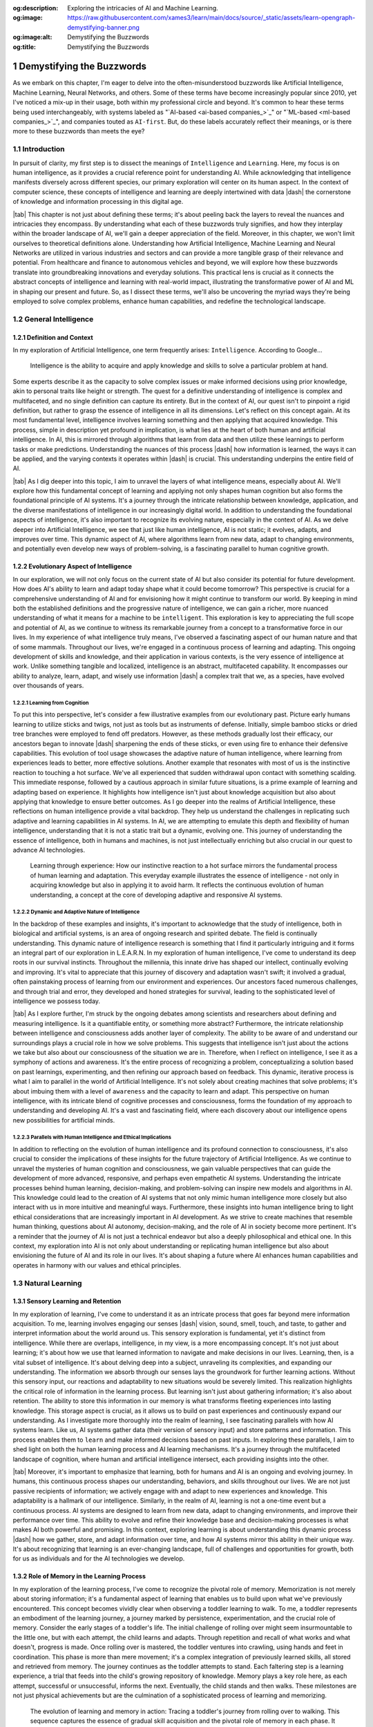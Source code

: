 .. Author: Akshay Mestry <xa@mes3.dev>
.. Created on: Friday, August 11 2023
.. Last updated on: Friday, February 16 2024

.. _demystifying-buzzwords:

:og:description: Exploring the intricacies of AI and Machine Learning.
:og:image: https://raw.githubusercontent.com/xames3/learn/main/docs/source/_static/assets/learn-opengraph-demystifying-banner.png
:og:image:alt: Demystifying the Buzzwords
:og:title: Demystifying the Buzzwords

##########################
Demystifying the Buzzwords
##########################
.. sectnum:: 
.. authors::
    :affiliations: DePaul University\nChicago, IL
    :emails: xa@mes3.dev
    :names: Akshay Mestry
    :links: https://linkedin.com/in/xames3
.. reading::

.. abstract::

    In this chapter, we explore the intricate layers of Artificial
    Intelligence, Machine Learning, and Deep Learning unveil their distinct
    roles and interconnectedness in shaping the future of technology. By
    meticulously examining the evolution of AI from its conceptual origins to
    its current applications, we describe ML's pivotal role in enabling
    machines to glean knowledge from data, thereby fostering a new era of
    innovation. Deep Learning, as a subset of ML, is highlighted for its
    profound ability to emulate the neural networks of the human brain,
    offering unparalleled insights and complexities in data analysis. This
    narrative not only elucidates the technical underpinnings and advancements
    but also ventures into the ethical considerations and societal impacts,
    advocating for a judicious balance between technological growth and moral
    responsibility. It encourages the academic and professional communities to
    ponder the profound implications of these technologies, urging a
    collaborative approach towards navigating their future trajectory for the
    betterment of society.

.. keywords:: Deep Learning, Intelligence, Learning, Machine Learning

As we embark on this chapter, I'm eager to delve into the often-misunderstood
buzzwords like Artificial Intelligence, Machine Learning, Neural Networks, and
others. Some of these terms have become increasingly popular since 2010, yet
I've noticed a mix-up in their usage, both within my professional circle and
beyond. It's common to hear these terms being used interchangeably, with
systems labeled as "`AI-based <ai-based companies_>`_" or
"`ML-based <ml-based companies_>`_", and companies touted as ``AI-first``. But,
do these labels accurately reflect their meanings, or is there more to these
buzzwords than meets the eye?

.. tweet:: https://twitter.com/salesforce/status/1677037362986078212

************
Introduction
************

In pursuit of clarity, my first step is to dissect the meanings of
``Intelligence`` and ``Learning``. Here, my focus is on human intelligence, as
it provides a crucial reference point for understanding AI. While
acknowledging that intelligence manifests diversely across different species,
our primary exploration will center on its human aspect. In the context of
computer science, these concepts of intelligence and learning are deeply
intertwined with data |dash| the cornerstone of knowledge and information
processing in this digital age.

|tab| This chapter is not just about defining these terms; it's about peeling
back the layers to reveal the nuances and intricacies they encompass. By
understanding what each of these buzzwords truly signifies, and how they
interplay within the broader landscape of AI, we'll gain a deeper appreciation
of the field. Moreover, in this chapter, we won't limit ourselves to
theoretical definitions alone. Understanding how Artificial Intelligence,
Machine Learning and Neural Networks are utilized in various industries and
sectors and can provide a more tangible grasp of their relevance and potential.
From healthcare and finance to autonomous vehicles and beyond, we will explore
how these buzzwords translate into groundbreaking innovations and everyday
solutions. This practical lens is crucial as it connects the abstract concepts
of intelligence and learning with real-world impact, illustrating the
transformative power of AI and ML in shaping our present and future. So, as I
dissect these terms, we'll also be uncovering the myriad ways they're being
employed to solve complex problems, enhance human capabilities, and redefine
the technological landscape.

********************
General Intelligence
********************

Definition and Context
######################

In my exploration of Artificial Intelligence, one term frequently arises: ``Intelligence``. According to Google...

.. epigraph:: Intelligence is the ability to acquire and apply knowledge and
    skills to solve a particular problem at hand.
    
Some experts describe it as the capacity to solve complex issues or make
informed decisions using prior knowledge, akin to personal traits like height
or strength. The quest for a definitive understanding of intelligence is
complex and multifaceted, and no single definition can capture its entirety.
But in the context of AI, our quest isn't to pinpoint a rigid definition, but
rather to grasp the essence of intelligence in all its dimensions. Let's
reflect on this concept again. At its most fundamental level, intelligence
involves learning something and then applying that acquired knowledge. This
process, simple in description yet profound in implication, is what lies at
the heart of both human and artificial intelligence. In AI, this is mirrored
through algorithms that learn from data and then utilize these learnings to
perform tasks or make predictions. Understanding the nuances of this process
|dash| how information is learned, the ways it can be applied, and the varying
contexts it operates within |dash| is crucial. This understanding underpins
the entire field of AI.

|tab| As I dig deeper into this topic, I aim to unravel the layers of what
intelligence means, especially about AI. We'll explore how this fundamental
concept of learning and applying not only shapes human cognition but also
forms the foundational principle of AI systems. It's a journey through the
intricate relationship between knowledge, application, and the diverse
manifestations of intelligence in our increasingly digital world. In addition
to understanding the foundational aspects of intelligence, it's also important
to recognize its evolving nature, especially in the context of AI. As we delve
deeper into Artificial Intelligence, we see that just like human intelligence,
AI is not static; it evolves, adapts, and improves over time. This dynamic
aspect of AI, where algorithms learn from new data, adapt to changing
environments, and potentially even develop new ways of problem-solving, is a
fascinating parallel to human cognitive growth.

Evolutionary Aspect of Intelligence
###################################

In our exploration, we will not only focus on the current state of AI but also
consider its potential for future development. How does AI's ability to learn
and adapt today shape what it could become tomorrow? This perspective is
crucial for a comprehensive understanding of AI and for envisioning how it
might continue to transform our world. By keeping in mind both the established
definitions and the progressive nature of intelligence, we can gain a richer,
more nuanced understanding of what it means for a machine to be
``intelligent``. This exploration is key to appreciating the full scope and
potential of AI, as we continue to witness its remarkable journey from a
concept to a transformative force in our lives. In my experience of what
intelligence truly means, I've observed a fascinating aspect of our human
nature and that of some mammals. Throughout our lives, we're engaged in a
continuous process of learning and adapting. This ongoing development of
skills and knowledge, and their application in various contexts, is the very
essence of intelligence at work. Unlike something tangible and localized,
intelligence is an abstract, multifaceted capability. It encompasses our
ability to analyze, learn, adapt, and wisely use information |dash| a complex
trait that we, as a species, have evolved over thousands of years.

Learning from Cognition
***********************

To put this into perspective, let's consider a few illustrative examples from
our evolutionary past. Picture early humans learning to utilize sticks and
twigs, not just as tools but as instruments of defense. Initially, simple
bamboo sticks or dried tree branches were employed to fend off predators.
However, as these methods gradually lost their efficacy, our ancestors began
to innovate |dash| sharpening the ends of these sticks, or even using fire to
enhance their defensive capabilities. This evolution of tool usage showcases
the adaptive nature of human intelligence, where learning from experiences
leads to better, more effective solutions. Another example that resonates with
most of us is the instinctive reaction to touching a hot surface. We've all
experienced that sudden withdrawal upon contact with something scalding. This
immediate response, followed by a cautious approach in similar future
situations, is a prime example of learning and adapting based on experience.
It highlights how intelligence isn't just about knowledge acquisition but also
about applying that knowledge to ensure better outcomes. As I go deeper
into the realms of Artificial Intelligence, these reflections on human
intelligence provide a vital backdrop. They help us understand the challenges
in replicating such adaptive and learning capabilities in AI systems. In AI,
we are attempting to emulate this depth and flexibility of human intelligence,
understanding that it is not a static trait but a dynamic, evolving one. This
journey of understanding the essence of intelligence, both in humans and 
machines, is not just intellectually enriching but also crucial in our quest
to advance AI technologies.

.. figure:: ../img/touch-to-burn.gif
    :alt:  Learning through experience

    Learning through experience: How our instinctive reaction to a hot surface
    mirrors the fundamental process of human learning and adaptation. This
    everyday example illustrates the essence of intelligence - not only in
    acquiring knowledge but also in applying it to avoid harm. It reflects the
    continuous evolution of human understanding, a concept at the core of
    developing adaptive and responsive AI systems.

Dynamic and Adaptive Nature of Intelligence
*******************************************

In the backdrop of these examples and insights, it's important to acknowledge
that the study of intelligence, both in biological and artificial systems, is
an area of ongoing research and spirited debate. The field is continually
understanding. This dynamic nature of intelligence research is something that
I find it particularly intriguing and it forms an integral part of our
exploration in L.E.A.R.N. In my exploration of human intelligence, I've come
to understand its deep roots in our survival instincts. Throughout the
millennia, this innate drive has shaped our intellect, continually evolving
and improving. It's vital to appreciate that this journey of discovery and
adaptation wasn't swift; it involved a gradual, often painstaking process of
learning from our environment and experiences. Our ancestors faced numerous
challenges, and through trial and error, they developed and honed strategies
for survival, leading to the sophisticated level of intelligence we possess
today.

|tab| As I explore further, I'm struck by the ongoing debates among scientists
and researchers about defining and measuring intelligence. Is it a
quantifiable entity, or something more abstract? Furthermore, the intricate
relationship between intelligence and consciousness adds another layer of
complexity. The ability to be aware of and understand our surroundings plays a
crucial role in how we solve problems. This suggests that intelligence isn't
just about the actions we take but also about our consciousness of the
situation we are in. Therefore, when I reflect on intelligence, I see it as a
symphony of actions and awareness. It's the entire process of recognizing a
problem, conceptualizing a solution based on past learnings, experimenting,
and then refining our approach based on feedback. This dynamic, iterative
process is what I aim to parallel in the world of Artificial Intelligence.
It's not solely about creating machines that solve problems; it's about
imbuing them with a level of ``awareness`` and the capacity to learn and
adapt. This perspective on human intelligence, with its intricate blend of
cognitive processes and consciousness, forms the foundation of my approach to
understanding and developing AI. It's a vast and fascinating field, where each
discovery about our intelligence opens new possibilities for artificial minds.

.. tweet:: https://twitter.com/ilyasut/status/1710462485411561808

Parallels with Human Intelligence and Ethical Implications
**********************************************************

In addition to reflecting on the evolution of human intelligence and its
profound connection to consciousness, it's also crucial to consider the
implications of these insights for the future trajectory of Artificial
Intelligence. As we continue to unravel the mysteries of human cognition and
consciousness, we gain valuable perspectives that can guide the development of
more advanced, responsive, and perhaps even empathetic AI systems.
Understanding the intricate processes behind human learning, decision-making,
and problem-solving can inspire new models and algorithms in AI. This
knowledge could lead to the creation of AI systems that not only mimic human
intelligence more closely but also interact with us in more intuitive and
meaningful ways. Furthermore, these insights into human intelligence bring to
light ethical considerations that are increasingly important in AI
development. As we strive to create machines that resemble human thinking,
questions about AI autonomy, decision-making, and the role of AI in society
become more pertinent. It's a reminder that the journey of AI is not just a
technical endeavor but also a deeply philosophical and ethical one. In this
context, my exploration into AI is not only about understanding or replicating
human intelligence but also about envisioning the future of AI and its role in
our lives. It's about shaping a future where AI enhances human capabilities
and operates in harmony with our values and ethical principles.

****************
Natural Learning
****************

Sensory Learning and Retention
##############################

In my exploration of learning, I've come to understand it as an intricate
process that goes far beyond mere information acquisition. To me, learning
involves engaging our senses |dash| vision, sound, smell, touch, and taste, to
gather and interpret information about the world around us. This sensory
exploration is fundamental, yet it's distinct from intelligence. While there
are overlaps, intelligence, in my view, is a more encompassing concept. It's
not just about learning; it's about how we use that learned information to
navigate and make decisions in our lives. Learning, then, is a vital subset of
intelligence. It's about delving deep into a subject, unraveling its
complexities, and expanding our understanding. The information we absorb
through our senses lays the groundwork for further learning actions. Without
this sensory input, our reactions and adaptability to new situations would be
severely limited. This realization highlights the critical role of information
in the learning process. But learning isn't just about gathering information;
it's also about retention. The ability to store this information in our memory
is what transforms fleeting experiences into lasting knowledge. This storage
aspect is crucial, as it allows us to build on past experiences and
continuously expand our understanding. As I investigate more thoroughly into
the realm of learning, I see fascinating parallels with how AI systems learn.
Like us, AI systems gather data (their version of sensory input) and store
patterns and information. This process enables them to ``learn`` and make
informed decisions based on past inputs. In exploring these parallels, I aim
to shed light on both the human learning process and AI learning mechanisms.
It's a journey through the multifaceted landscape of cognition, where human and
artificial intelligence intersect, each providing insights into the other.

|tab| Moreover, it's important to emphasize that learning, both for humans and
AI is an ongoing and evolving journey. In humans, this continuous process
shapes our understanding, behaviors, and skills throughout our lives. We are
not just passive recipients of information; we actively engage with and adapt
to new experiences and knowledge. This adaptability is a hallmark of our
intelligence. Similarly, in the realm of AI, learning is not a one-time event
but a continuous process. AI systems are designed to learn from new data,
adapt to changing environments, and improve their performance over time. This
ability to evolve and refine their knowledge base and decision-making
processes is what makes AI both powerful and promising. In this context,
exploring learning is about understanding this dynamic process |dash| how we
gather, store, and adapt information over time, and how AI systems mirror this
ability in their unique way. It's about recognizing that learning is an
ever-changing landscape, full of challenges and opportunities for growth, both
for us as individuals and for the AI technologies we develop.

Role of Memory in the Learning Process
######################################

In my exploration of the learning process, I've come to recognize the pivotal
role of memory. Memorization is not merely about storing information; it's a
fundamental aspect of learning that enables us to build upon what we've
previously encountered. This concept becomes vividly clear when observing a
toddler learning to walk. To me, a toddler represents an embodiment of the
learning journey, a journey marked by persistence, experimentation, and the
crucial role of memory. Consider the early stages of a toddler's life. The
initial challenge of rolling over might seem insurmountable to the little one,
but with each attempt, the child learns and adapts. Through repetition and
recall of what works and what doesn't, progress is made. Once rolling over is
mastered, the toddler ventures into crawling, using hands and feet in
coordination. This phase is more than mere movement; it's a complex
integration of previously learned skills, all stored and retrieved from
memory. The journey continues as the toddler attempts to stand. Each faltering
step is a learning experience, a trial that feeds into the child's growing
repository of knowledge. Memory plays a key role here, as each attempt,
successful or unsuccessful, informs the next. Eventually, the child stands and
then walks. These milestones are not just physical achievements but are the
culmination of a sophisticated process of learning and memorizing.

.. figure:: ../img/toddler-learning-to-walk.png
    :alt:  A toddler learning to walk in multiple stages

    The evolution of learning and memory in action: Tracing a toddler's
    journey from rolling over to walking. This sequence captures the essence
    of gradual skill acquisition and the pivotal role of memory in each phase.
    It begins with mastering rolling over, progresses to the coordination
    required in crawling, advances through the challenge of standing, and
    culminates in the triumphant first steps of walking. Each stage represents
    not just physical growth, but the intricate process of learning,
    remembering, and building upon past experiences.

Parallels Between Human and AI Learning
#######################################

In drawing parallels to Artificial Intelligence, I see a reflection of this
process. AI systems, in their way, ``learn`` by gathering data, processing it,
and ``remembering`` patterns. This mimicry of human learning and memorization
is fascinating and offers profound insights into the potential of AI. It's a
reminder that learning, whether in humans or machines, is an intricate
tapestry woven from experiences, trials, and the continuous process of
building upon past knowledge. Furthermore, it's important to acknowledge the
challenges inherent in translating these natural learning processes into AI
systems. While the parallels between a toddler's learning journey and AI's
learning mechanisms offer valuable insights, the replication of human-like
learning in machines presents a unique set of complexities. AI systems, though
capable of processing and ``remembering`` vast amounts of data, still face
limitations in replicating the nuanced and adaptive nature of human learning.
We need to understand the limitations of AI in mimicking human learning
processes, such as the understanding of context, the application of learned
knowledge in varied situations, and the ability to learn from minimal input.
It's about recognizing the remarkable capabilities of AI while also being
mindful of the journey ahead in achieving a level of learning and
understanding that truly mirrors human cognition. This acknowledgment not only
informs our approach to AI development but also fosters an appreciation for
the intricate and sophisticated nature of our learning abilities.

Learning in the Natural World
*****************************

In my studies and observations of the natural world, I've been continually
fascinated by the universal nature of learning. It's a phenomenon that
transcends human boundaries, evident in nearly all forms of life. From
the terrestrial mammals that instinctively learn to walk and swim to the birds
that master the art of flight, learning is an integral part of life's
tapestry. This process, which seems so intuitive and ingrained, has always
intrigued me. Observing a baby as it navigates its first steps or a bird as it
takes to the skies, one can't help but marvel at the innate ability that
drives these milestones. These instinctive behaviors, which occur without
formal instruction, suggest a profound intelligence embedded within each
species. It raises compelling questions about the nature of intelligence
|dash| Is it the manifestation of deeply rooted instincts, or is it something
that transcends innate behaviors? This conundrum is one that researchers and
scientists grapple with, as the boundary between instinctual behavior and
learned intelligence often blurs into a fascinating gray area.

.. tweet:: https://twitter.com/NWF/status/965336370175606784

Instinct versus Learned Behavior
********************************

Some theories propose that these innate abilities are the result of
evolutionary processes, honed over generations for survival and efficiency. As
I delve deeper into this subject, I find myself pondering the intricate
relationship between instinct, learning, and intelligence. It's a relationship
that not only defines the survival and development of a species but also
highlights the remarkable adaptability and complexity inherent in nature. In
exploring these ideas, I aim to capture the essence of learning in its
broadest sense |dash| not just as a human endeavor but as a fundamental
characteristic of life. The way a child learns to walk, or a bird learns to
fly, isn't merely a function of biology; it's a testament to the intelligence
that permeates the natural world. These natural phenomena, often overlooked in
their simplicity, are in reality profound expressions of life's inherent
wisdom and adaptability.


************************************************
Distinctive Aspects of Intelligence and Learning
************************************************

In reflecting upon the essence of intelligence and learning, I've come to view
intelligence as a collective process intricately woven from various elements,
central to problem-solving. Intelligence, as I see it, is the orchestration of
skills such as analyzing, adapting, and applying knowledge. Learning, in
contrast, is the foundational process of acquiring this knowledge through
persistent trial and error. It is a critical component of intelligence, akin
to gathering the building blocks that will be used to construct solutions.
While exploring these concepts, I recognize that intelligence is not just a
binary process of learning and applying. It encompasses more nuanced
components like planning, creativity, rationalization, and socializing. These
facets, often overlapping with learning, enrich the tapestry of intelligence,
making it a dynamic and multi-dimensional attribute. We will delve deeper into
these aspects in our journey, uncovering how each contributes to the broader
picture of intelligent behavior.

Intelligence as an Array of Cognitive Skills
############################################

Approaching intelligence as a toolbox is a metaphor that resonates with me.
This toolbox contains an array of tools, each with its unique purpose and
function in the realm of cognition. Among these tools is learning itself, a
fundamental instrument in our intellectual arsenal. The challenge, and my
focus, is to understand how to utilize these tools effectively. It's about
learning to harness the power of this toolbox, not just in theory but in
practical, real-world scenarios. As we progress, I aim to explore not only the
individual tools of intelligence but also the skillful art of employing them
in concert. This exploration is about more than comprehending concepts; it's
about mastering the application of intelligence and learning in diverse
situations. It's a journey through the intricate landscape of the mind, where
I hope to unlock the potential of these cognitive tools and share insights on
how to wield them with precision and effectiveness.

|tab| Additionally, it's worth contemplating how these cognitive tools of
intelligence and learning apply beyond individual problem-solving, extending
into various realms of our lives and work. The skills we develop through
learning and intelligence are not confined to personal growth alone; they
influence how we interact with others, how we approach challenges in our
professional fields, and how we contribute to society. In different scenarios,
be it in scientific research, artistic creation, business strategy, or social
interactions, the ability to effectively use these tools can lead to
groundbreaking innovations and solutions. Understanding the nuances of
intelligence and learning becomes particularly vital in fields like education,
psychology, and even artificial intelligence, where these principles guide the
development of more effective teaching methods, deeper psychological insights,
and advanced AI algorithms. As I continue to delve deeper into these topics, I
intend to not only explore the theoretical underpinnings of intelligence and
learning but also to highlight their practical applications. It's about
connecting the dots between the cognitive processes we cultivate and the
real-world impact they can have. This perspective is crucial for anyone
looking to harness their intellectual abilities to their fullest potential,
making a meaningful impact in their personal and professional endeavors.

Observations from Animal Kingdom
################################

In my journey to elucidate the essence of intelligence and learning, I find 
the natural world to be a source of profound insights. Let me illustrate this
with an example that has always fascinated me: the distinct survival
strategies of squirrels and cows. Squirrels, as I've observed, instinctively
hoard food for the winter, a behavior developed through evolutionary learning
and adaptation. This strategic accumulation of resources is a testament to
their intelligence, honed through generations of trial and error. In contrast,
cows, especially those that are domesticated, rely less on resource
accumulation and more on social interaction for survival. They have learned,
in their own way, that proximity to humans ensures sustenance, irrespective of
the season. These contrasting behaviors in the animal kingdom provide a vivid
illustration of how intelligence and learning are not monolithic concepts but
are tailored to specific needs and environments. For squirrels, survival
hinges on foresight and preparation for scarce times, while for cows, it's
about the learned behavior of co-existing with humans.

.. figure:: ../img/ice-age-squirrel-loves-nut.gif
    :alt:  Ice Age Squirrel loves his nut

    Adaptive intelligence in action: The squirrel's instinctive strategy for
    survival. This depiction from "Ice Age" illustrates the squirrel's innate
    behavior of resource hoarding, a skill perfected over generations through
    evolutionary learning. It's a playful yet poignant reminder of how
    intelligence in the animal kingdom is shaped by environmental challenges
    and survival needs.

Furthermore, reflecting on these examples from the natural world, I'm
struck by the importance of adaptability and flexibility |dash| qualities that
are crucial both in nature and in the realm of AI and ML. Just as squirrels
and cows have adapted their behaviors to their respective environments and
needs, our approach to AI and ML development must also be adaptable and
responsive to changing circumstances and requirements. This adaptability in AI
and ML is not just about creating systems that can handle a variety of tasks;
it's about developing solutions that can learn, grow, and evolve as the world
around them changes. In my work, I constantly remind myself of this principle.
The goal is to create AI and ML systems that are not static, but dynamic
|dash| capable of adjusting to new data, different environments, and
unforeseen challenges. It's about building intelligence that is not rigid but
fluid, mirroring the ever-evolving nature of the intelligence we observe in
the natural world. In essence, the lessons from nature extend beyond mere
problem-solving strategies; they encompass the broader theme of adaptability
and evolution. As I continue to explore the realms of AI and ML, these lessons
from nature guide my approach, ensuring that the solutions I develop are not
only effective but also resilient and adaptable in the face of change.

Translating Learning to AI Development
######################################

Drawing parallels from this to my field of AI and ML engineering, I see a
crucial lesson about the importance of context and purpose in developing
solutions. As an engineer, it's not just about the technical prowess of
creating AI or ML systems; it's about understanding the ``why`` behind what
we're building. Are we developing technology that meets a genuine need, or are
we simply chasing the novelty of advanced tools? This discernment is vital.
Just as squirrels and cows have adapted their behaviors to their environments,
we too must design AI and ML solutions that are fit for purpose, addressing
real-world problems effectively. It's about focusing our resources and efforts
on necessities, not just desires. In my reflections, I am continually reminded
that the key to effective solution-building, whether in nature or technology,
lies in understanding and adapting to the context. It's about asking the right
questions |dash| Do we need AI, ML, or another approach? This understanding is
what guides us in making informed, impactful decisions in the realm of
technology development.

***********************
Artificial Intelligence
***********************

Current System and Future Prospects
###################################

In my quest to understand and articulate the essence of Artificial
Intelligence, I often return to the fundamentals of human intelligence or
general intelligence as a reference point. To reiterate, at its core,
intelligence is about analyzing, comprehending, and learning from information,
and then using this knowledge to craft solutions. Artificial Intelligence, as I
perceive it, mirrors these capabilities but within an artificial framework
created by human ingenuity. When I speak of AI, I'm referring to a system
designed to understand and adapt to problems, and then forge a path to solve
them. Its operation bears similarities to the intelligence we witness in
living beings, yet it's distinctly different. Unlike humans or animals, AI
doesn't rely on organic senses for information acquisition. Instead, it
processes data — vast and varied — as its means of ``sensing`` the world. Its
learning process is grounded in algorithms that enable it to test, adapt, and
evolve. This iterative process is reminiscent of the trial-and-error approach
inherent in natural learning. In conceptualizing AI, I see it as a system that
simulates aspects of living entities' intelligence. This simulation isn't an
exact replication of human cognition, but rather an emulation of various
intelligent behaviors observed in nature. The adjective "artificial" is
crucial in this context. It signifies that AI, while inspired by natural
intelligence, is fundamentally a human creation, a product of programming and
design, not an organic emergence.

Ethical Considerations and Societal Impact
******************************************

As my inquiry deepens into the realm of Artificial Intelligence, I aim to
explore how these artificial systems emulate cognitive functions and 
consider the broader implications of such technology. It's a journey into
understanding how AI, as a product of human creation, can execute tasks, solve
problems, and ``learn``, in ways that are both similar to and distinct from the
intelligence found in nature. This exploration is not just about technical
understanding but also about appreciating the nuances and potential of AI as
it intertwines with the tapestry of human intellect and creativity.
Furthermore, as I reflect on the advancements and potential of Artificial
Intelligence, I'm increasingly mindful of the ethical considerations and
challenges that accompany this technology. The development of AI is not just a
question of what can be achieved technically, but also what should be pursued
in line with ethical guidelines and societal values.

|tab| Questions around data privacy, algorithmic bias, the impact of AI on
employment, and the moral implications of autonomous decision-making by AI
systems are critical. These issues require careful consideration and proactive
measures. As we advance in the realm of AI, ensuring that these technologies
are developed and used responsibly becomes paramount. In exploring AI, it's
crucial to engage with these ethical dimensions, fostering a dialogue that
includes not just technologists and engineers but also ethicists,
policymakers, and the broader public. This multidisciplinary approach is vital
for creating AI solutions that are not only innovative and effective but also
aligned with ethical standards and beneficial for society as a whole. As I
continue to delve into the world of Artificial Intelligence, I aim to not
only understand and contribute to its technological growth but also to be an
active participant in the conversation about its ethical and societal impact.
This balance is essential for ensuring that the advancement of AI is both
responsible and sustainable.

Artificial Narrow Intelligence
******************************

In my endeavor to demystify Artificial Intelligence, I often begin by
simplifying it to its essence — a system. This term, ``system``, is broad and
multifaceted in the context of AI. It could manifest as a computer program
designed for specific tasks, an intricate network of computers communicating
with each other, or even a robotic framework tailored for specialized
activities. At its core, AI is this: a system adept at simulating aspects of
human intelligence or functioning in a human-like manner to solve problems.
Over the past decade, the evolution and diversification of AI have been
remarkable. We've seen AI systems mastering complex games, engaging in
meaningful dialogues with humans, and much more, each application a testament
to the strides we've made in this field. Delving deeper, these AI systems,
which we interact with or hear about, are primarily examples of Artificial
Narrow Intelligence, or ANI. These are systems expertly crafted to excel in
specific domains — whether it's a game, language processing, or predictive
analytics. ANI represents a focused application of AI, where the system's
prowess is confined to a particular area. In contrast, there lies a more
ambitious and elusive goal in the realm of AI — the creation of Artificial
General Intelligence, or AGI. AGI aims to replicate the comprehensive
cognitive abilities of humans, an endeavor that pushes the boundaries of AI
far beyond narrow specializations.

.. tweet:: https://twitter.com/waitbutwhy/status/1600555315313139712

Constructing ANIs and AGIs is a journey marked by both marvel and
complexity. While ANIs demonstrate our ability to infuse machines with
remarkable task-specific intelligence, AGIs represent the pinnacle of AI
research — the quest to create a system that mirrors the general intelligence
of humans. This pursuit involves not only the replication of intellectual
tasks but also the emulation of nuanced human traits like adaptability,
emotional understanding, and creative thinking. As I venture further into the
depths of AI, my focus is not only on understanding these systems but also on
appreciating the intricate challenges they present. Building AI, be it ANI or
AGI is a process that intertwines technological innovation with deep insights
into human cognition. It's a venture that calls for a blend of precision,
creativity, and ethical consideration, as we step into an era where the lines
between artificial and natural intelligence increasingly blur. This
exploration is vast and profound, encompassing the technicalities of AI
development and the broader implications of such technologies in our lives and
societies. Moreover, as I reflect on the current state and prospects of
Artificial Intelligence, I find it essential to consider the potential
advancements on the horizon. AI is not a static field; it's rapidly evolving,
with breakthroughs and applications emerging regularly. The future may
bring AI systems that not only replicate human intelligence more closely but
also integrate seamlessly into various aspects of our lives, from personalized
healthcare to advanced automation in industries. In my exploration of the AI
landscape, I've observed a predominant presence of Artificial Narrow
Intelligence (ANI). These systems, which are abundant, demonstrate
capabilities akin to human intelligence but only within their specific
domains. ANIs are remarkable in their designated tasks, yet they are
intrinsically limited. They cannot venture beyond the realms for which they
have been trained, a stark contrast to the theoretical concept of Artificial
General Intelligence (AGI).

.. tweet:: https://twitter.com/stevenheidel/status/1736817896314351873

The Quest for Artificial General Intelligence
*********************************************

AGI represents an aspirational frontier in AI research, envisaged as a system
capable of comprehensive and autonomous problem-solving, akin to a human's
versatile intelligence. The idea of AGI extends to it having a form of
``subconscious`` processing, enabling a profound understanding and ability to
debug and solve a wide spectrum of problems. However, as of now, AGI remains a
concept rather than a reality. While there have been claims, such as those
from some researchers in the field, suggesting advancements toward AI
consciousness or sentience, I approach these assertions with cautious
skepticism. The journey to AGI is not just a technological leap but also an
ethical and philosophical odyssey, fraught with complex challenges that are
yet to be surmounted. That said, the current generation of AI, the ANIs,
continually astounds me with their problem-solving skills. Their ability to
provide solutions to complex problems, often in ways that are both innovative
and efficient, underscores the significant progress in the field of AI. These
achievements, however, should be recognized for what they are |dash|
advancements within the scope of narrow intelligence. They signify the strides
we have made in specific areas of AI but do not yet cross the threshold into
the realm of general intelligence.

|tab| In my reflections, I am constantly reminded that AI, in its current
state, serves as a powerful tool, one that has the potential to revolutionize
countless aspects of our lives. Yet, the pursuit of AGI, the creation of a
system that not only simulates but also independently matches human
intelligence, remains a distant goal. This pursuit is not just about
technological innovation; it's about reshaping our understanding of
intelligence itself and responsibly navigating the ethical landscapes it
presents. Furthermore, as I delve deeper into the realms of ANI and AGI, I
increasingly consider their potential societal impact and the ethical
ramifications. The advancements in ANI have already begun to transform
industries, from healthcare diagnostics to financial analysis, demonstrating
the profound influence AI can have on our daily lives. However, with these
advancements come responsibilities and ethical considerations. Issues such as
data privacy, algorithmic bias, and the displacement of jobs due to automation
are just a few examples of the challenges we face as we integrate these
technologies into society.

.. figure:: ../img/with-great-powers-meme.gif
    :alt:  Uncle Ben meme

    Echoing a timeless truth: With Great Power Comes Great Responsibility.
    This iconic phrase from Uncle Ben in Spiderman resonates deeply with the
    ethical challenges in AI development. It serves as a poignant reminder
    that advancing AI technology not only brings immense possibilities but
    also significant responsibilities to ensure privacy, security, and the
    positive societal impact of these intelligent systems.

Ethical Responsibilities in AI Development
##########################################

With these advancements comes a significant responsibility. The ethical
considerations in AI development cannot be overstated. As we push the
boundaries of what AI can achieve, questions about privacy, security, the
societal impact of automation, and the moral implications of decision-making
by AI systems become increasingly important. It is imperative that as a
developer and researcher in this field, I, along with my peers, remain
vigilant and proactive in addressing these ethical challenges. In sum, my
exploration of AI is an ongoing journey, one that encompasses not just the
technical aspects of creating intelligent systems but also a deep
consideration of their long-term implications. The goal is to contribute to an
AI future that is not only technologically advanced but also ethically sound
and beneficial to society as a whole.

|tab| Looking towards the future and the possibility of AGI, these
considerations become even more pronounced. The development of systems with
general intelligence — capable of independent reasoning and decision-making —
raises profound questions about their integration into a human-centric world.
How will such advancements affect human relationships, work, and societal
structures? How do we ensure that these technologies are developed responsibly
and used for the betterment of society? These are questions that occupy my
thoughts as I explore the field of AI. My aim is not just to contribute to the
technological advancements in AI but also to engage in the critical dialogue
surrounding its ethical and societal implications. It's about envisioning a
future where AI, in any form, is developed with foresight and responsibility,
ensuring that its integration into our world enhances, rather than diminishes,
the human experience.

****************
Machine Learning
****************

Understanding the Basics
########################

As we delve into the fascinating realm of Machine Learning or ML for short,
it's akin to embarking on a journey of discovery, not unlike the way we humans
learn from our experiences. Picture this, just as a child learns to recognize
shapes and colors by observing and interacting with the world, Machine
Learning enables computers to ``learn`` and make decisions based on the data
they encounter. To put it simply, Machine Learning or in this case, Deep
Learning is a type of Computer Science where a machine can learn and adapt
based on data, much like how we learn from our daily experiences. Imagine your
smartphone gradually understanding your preferences and habits; this is a
basic example of Machine Learning or Deep Learning in action. Now, let's break
it down. A quick note, when I say machine, I'm simply implying a program or a
piece of software.

.. admonition:: Note for the reader
    
    I'm prefacing the significance of Deep Learning over traditional Machine
    Learning as a lot of people that I've come across tend to steer over the
    former over the latter in terms of their interest in learning about this
    technology. In doing so, I'll be using the terms Machine Learning and Deep
    Learning interchangeably on purpose to keep the idea simple and to simply
    differentiate them from their broader counterpart, that is Artificial
    Intelligence.

The Learning Process in Machines
********************************

The process starts with input data |dash| this could be anything from pictures
and texts to sounds. Think of this as the machine's way of ``sensing`` the
world. In the early days of Deep Learning or DL for short, the lack of
sufficient data was like trying to understand a story with half the pages
missing. But today, thanks to the internet, data is abundant, which is like a
vast library of books for the machine to read and learn from. However, just
having data isn't enough. It's akin to memorizing a recipe without
understanding the techniques of cooking. Here's where ``computational power``
or simply put, the computer's ability to process and make sense of this data
plays a crucial role. It's like having a quick-thinking brain that can hold
and analyze large volumes of information.

|tab| As I navigate through the intricacies of Machine Learning, more
specifically Deep Learning, I often find parallels between how we humans learn
and how machines do. Let's take the same example of a toddler from before.
There's a lot of trial and error involved |dash| crawling, standing, falling,
and then trying again. Similarly, in Deep Learning, the system or the software
tries to understand the data, makes mistakes, learns from them, and improves
over time. This process, known as ``Iterative Learning``, is fundamental to
both humans and machines while learning. But how do we know if the machine has
learned correctly? In our world, we test our knowledge against known facts or
experiences, some might even say right or wrong answers or behaviors. In the
world of ML, this is done by comparing the machine's decisions or predictions
against a set of correct answers, known as ``ground truth``. When the
machine's predictions match the ground truth, it's a sign that the learning
has been successful. Now, let's consider real-world applications. From voice
assistants like Siri and Alexa to recommendation systems on Netflix and
Amazon, Machine Learning or Deep Learning is becoming an integral part of our
daily lives. These systems learn from the vast amount of data we provide
through our interactions and continually evolve to serve us better.

.. tweet:: https://twitter.com/southpark/status/939593998397685760

Historical Context and Evolution
********************************

As I probe more deeply into the intriguing world of Machine Learning, I often
find myself marveling at its journey from a mere concept in the mid-20th
century to an integral part of our daily lives today. It's a tale of how
technology, fueled by human curiosity and ingenuity, has evolved to mimic our
way of learning and decision-making. To understand Machine Learning or Deep
Learning, it's essential to differentiate it from its broader counterpart,
Artificial Intelligence. AI is the overarching concept of machines smartly
performing any given task. Machine Learning or Deep Learning, however, is a
specific application or a subset of AI that involves feeding machines data and
letting them learn for themselves for a specific niche use case. It's like
teaching a child to solve a particular set of puzzles by showing examples
rather than dictating rules. In my exploration of ML, I discovered it's not a
one-size-fits-all approach. There are different types, each with its charm.
Supervised learning, much like a teacher guiding a student, involves learning
from labeled data. Unsupervised learning, on the other hand, is like a child
exploring a room, finding patterns and categorizing objects without explicit
instructions. Then there's reinforcement learning, akin to training a pet by
rewarding desired behaviors.

|tab| The historical context of ML is as fascinating as its types. From the
inception of AI concepts in the 1950s to the current explosion of data and
computational power, the journey of ML has been transformative. It's a
narrative of how necessity, coupled with human creativity, has birthed a field
that now redefines how we interact with technology. Yet, this progress brings
its own set of ethical dilemmas and challenges. Bias in data, for instance,
can lead to skewed learning, making it imperative to approach ML with a sense
of responsibility. Privacy concerns and the implications of automated
decision-making also loom large, reminding us that with great power comes
great responsibility. Looking ahead, the future of Machine Learning is
exhilarating. From revolutionizing healthcare with personalized treatments to
powering self-driving cars, the possibilities are boundless. It's a future
where technology not only complements but enhances human capabilities.

Drawing Parallels with Human Learning
#####################################

As I delve deeper into the world of Machine Learning, I'm struck by a profound
parallel between how we, as humans, learn and how these intelligent machines
process information. Just like us, ML or DL programs have their learning
limits, contending with a seemingly boundless universe of data but restricted
by finite memory and processing capabilities. Let me paint you a picture from
my own experience.

Chunk-Based Learning Approach
*****************************

Imagine preparing for an important exam. You're faced with a hefty textbook,
brimming with complex concepts and detailed illustrations and you have no idea
about the topics of interest. It's impractical, if not impossible, to absorb
all this information in one sitting. So, what do I do? I break it down,
chapter by chapter, section by section, ensuring each piece is small enough to
fit within the confines of my memory. This methodical approach isn't just
about managing workload; it's about enhancing comprehension and retention.
This is precisely how Deep Learning algorithms operate. Faced with vast pools
of data, they don't attempt to process it all in one continuous stretch.
Instead, they dissect it into smaller, more manageable batches. This process,
for me, resembles how I segment chapters of a textbook. Each batch is like a
section of a chapter, enabling the algorithm to focus, learn, and adapt
incrementally. Take, for instance, how social media platforms use ML to curate
content. It's like how these algorithms study and learn user preferences in
batches, similar to how we break down subjects when studying for exams. The
platforms analyze interactions, segment them like chapters in a book, and then
use these insights to personalize what we see. It's a practical example of ML
at work, mirroring our methods of digesting large volumes of information.

.. figure:: ../img/learning-a-lot.gif
    :alt:  Trying to prepare for an exam the night before it

    Tackling complexity, one page at a time: Just like Simpson grappling with
    a hefty textbook, Deep Learning algorithms break down vast data into
    manageable "chapters" for efficient learning and comprehension.
    This strategy mirrors our approach to studying complex subjects, where
    segmenting information helps in better understanding and retention.

Well, this is odd. You might wonder, why are these batches of data
selected at random rather than following a particular sequence like humans do.
To keep this answer short, this randomness is more strategic than it appears.
It ensures that the learning process is comprehensive and not skewed towards
any particular pattern or trend within the data. It's akin to me choosing
different topics from various chapters to study, thus gaining a well-rounded
understanding of the subject matter. The more I explore the intricacies of ML,
I've come to appreciate the subtleties of this learning process. It's not just
about feeding data into a system; it's about how this data is segmented,
processed, and ultimately internalized by the algorithm. This method mirrors
our learning strategies, revealing a fascinating intersection between human
cognition and artificial intelligence. So, whenever I interact with
technologies powered by Machine Learning or Deep Learning |dash| be it a smart
assistant, a recommendation engine, or a predictive text feature |dash| I'm
reminded of this incredible process. These systems, much like ours, are on a
journey of continuous learning and improvement, one batch of data at a time.

Importance of Data Diversity in Learning
****************************************

Another intriguing aspect is the visual learning analogy. Imagine how we often
grasp concepts better with visual aids. Similarly, ML or DL algorithms can be
trained using batches of visual data, such as images or videos, allowing them
to ``see`` and ``understand`` the world in a way that's remarkably similar to
our visual learning process. The diversity of data is another cornerstone of
effective ML. Just as a well-rounded education encompasses a variety of
subjects, ML algorithms thrive on varied datasets. This variety is crucial for
avoiding biases and ensuring the accuracy of the learning process. It's like
expanding one's horizons by reading different genres of books, each offering a
new perspective and dimension of knowledge.

Human Revision and Machine Learning Processing
**********************************************

As my inquiry deepens into the intricacies of Machine Learning, I often find
myself marveling at its resemblance to the human learning process. Just as we
engage in the rigorous exercise of studying for an exam, DL algorithms undergo
a similar journey of learning and refining their understanding. For instance,
take the previous example of sitting with a hefty textbook the night before a
major test. You pore over each section, trying to absorb and understand the
material. Initially, some concepts don't quite stick, and your practice
answers might be far from perfect. This is where the beauty of repetition
comes in. You revisit the chapters and re-read the text, and each time, your
understanding deepens. Your answers begin to align more closely with the
correct information, improving with each iteration. An ML program starts by
processing a selected batch of data. It's akin to reading a chapter from a
textbook for the first time. The program then attempts to draw conclusions or
make predictions based on this initial processing. This stage is crucial, and
it's where I see a direct parallel to taking a practice test after a round of
studying.

|tab| Now, just as I compare my practice answers to the correct ones, the ML
algorithm does something similar. It compares its results with a known set of
correct answers or the ``ground truth``. If the algorithm's predictions
deviate significantly from this ground truth, it's a clear indicator of
``loss`` |dash| a term we use in ML to describe the gap in the accuracy of the
learned information. The next step, much like my revising chapters that I
didn't quite grasp, involves the algorithm revisiting the data. With each
iteration, it learns from its previous errors, adjusting its approach and
refining its predictions. This continual process of learning, adjusting, and
improving is what fascinates me the most about Machine Learning. It's not just
a static program running through data; it's an evolving, learning entity, much
like a student striving to master a subject. As I reflect on this, I'm struck
by the realization that ML is not just about algorithms and datasets. It's
about a journey of growth and improvement. Each iteration, each revisited
batch of data, brings the program closer to accuracy, mirroring our path of
learning, where we continuously strive to better our understanding and reduce
our errors. This harmonious blend of human-like learning in the realm of
artificial intelligence not only enhances the capabilities of these programs
but also opens up a world of possibilities for their application in various
fields.

Understanding Ground Truth and Loss
***********************************

I often think of the realm of Machine Learning as a journey of continuous
improvement, much like our own learning experiences. In this journey, two key
concepts play a pivotal role |dash| ``ground truth`` and ``loss``. To
understand these, I like to compare the ``ground truth`` to the answer key of
an exam, providing the correct answers against which the ML algorithm's
predictions are measured. ``Loss``, then, represents the difference between
the algorithm's predictions and this ``ground truth``, much like the gap
between a student's response and the correct answer in a test. One of the most
relatable examples of this iterative learning process in action is how voice
recognition software improves over time. With each interaction, it learns from
the user's voice patterns, gradually enhancing its accuracy. Similarly,
recommendation algorithms on streaming platforms adapt to predict viewer
preferences more effectively, learning from the viewers' choices and feedback.
Feedback, too, plays a pivotal role in ML, akin to how we learn from our
experiences. As these algorithms process data and produce results, they
receive feedback on their accuracy. This feedback loop is essential for
refining their learning and ensuring continuous improvement and adaptability.

|tab| However, this process isn't without challenges. The need for substantial
data and computational resources is a significant hurdle. Moreover, there's a
risk of overfitting, where an algorithm becomes too attuned to the specific
data it's trained on, losing its ability to generalize and perform well on
new, unseen data. If you don't understand overfitting, don't worry.

Challenges and Human Intervention in Machine Learning
#####################################################

In the world of ML, the human element remains crucial. Data scientists and
experts often step in to adjust algorithms based on their performance,
ensuring that these learning processes remain on track. This blend of human
expertise and machine processing underscores that ML isn't a purely automated
realm but a collaborative effort between human intelligence and technological
capability. Looking ahead, the future of iterative learning in ML appears
bright and full of potential. With advancements in technology, we might see
more sophisticated forms of AI emerging, leading to more autonomous and
efficient learning systems. These developments could transform how machines
learn, making them even more integral to our daily lives and various
industries.

.. tweet:: https://twitter.com/moderndatastack/status/1709163126971912270

In essence, as I delve into the nuances of ML, I'm continually
fascinated by how it mirrors our learning process. From the initial struggles
to the gradual mastery of concepts, the journey of an ML algorithm is not just
a technical process; it's a reflection of growth and evolution, a testament to
the extraordinary capabilities that can emerge from the synergy of human
intelligence and machine learning. Yet, the journey of ML is not without its
challenges and limitations. Processing extremely large datasets efficiently
remains a hurdle, and ongoing research is focused on overcoming these
obstacles. It's a field that's continually evolving, pushing the boundaries of
what's possible. For those intrigued by Machine Learning, there are numerous
online tools and resources where you can see these concepts in action.
Engaging with interactive platforms can demystify ML, making it more tangible
and understandable.

Initial Exposure and Learning Curve
***********************************

As I've expressed earlier, the more I explore the intricacies of Deep Learning
or Machine Learning, I'm constantly reminded of its parallels with our human
learning process. It's a fascinating journey that begins with understanding
the significance of the initial learning phase. Just as a novice embarking on
learning a new language or musical instrument requires a substantial amount of
time to grasp the basics, training a Machine Learning program from scratch
demands a similar, if not greater, investment of time to achieve acceptable
results. This initial phase is critical, setting the foundation for all future
learning.

Impact of Data Quality on Learning Outcomes
*******************************************

Reflecting on my own experiences, I realize how the quality of learning is
often influenced by the quality of the sources or teachers we rely on. In the
realm of Machine Learning, this concept is encapsulated in a principle widely
recognized as ``garbage in, garbage out``. The essence of this principle is
strikingly simple yet profound. If the input data fed into an ML algorithm is
of high quality, accurate and well-structured, the algorithm is more likely to
yield reliable and effective results. On the other hand, if the input data is
poor, biased, or flawed, the outcome is inevitably compromised. It's akin to
trying to learn from a textbook riddled with errors |dash| the learning is
bound to be flawed.

.. tweet:: https://twitter.com/akantjas/status/1749428734241751237?s=20

This understanding leads me to appreciate the meticulous care required
in curating the data used for training ML algorithms. Just as a student seeks
out the best books and teachers, an ML practitioner must ensure the data is of
the highest quality. This involves not only selecting the right data but also
preparing it in a way that makes it most beneficial for the algorithm. The
process is intricate, requiring a keen eye for detail and an understanding of
the nuances of both the data and the learning model. In my journey through the
realms of Deep Learning, this realization of the symbiotic relationship
between the quality of input data and the efficacy of learning outcomes
continually shapes my approach. It's a powerful reminder that in the world of
artificial intelligence, just like in human learning, the building blocks of
knowledge are crucial for any meaningful and accurate understanding.

Exploring Through Analogies
***************************

As I immerse myself in the world of Deep Learning or Machine Learning, I often
find that the best way to unravel its complexities is through relatable
analogies from everyday life. Consider, for instance, the process a chef
undergoes to perfect a recipe, constantly tweaking ingredients based on
feedback. This is akin to how Deep Learning algorithms refine their
``understanding`` through continuous data processing and learning. Reflecting
on the principle of ``garbage in, garbage out``, I'm reminded of how vital the
quality of input is in determining the outcome. This is vividly illustrated in
navigation apps like Google Maps, where the accuracy of traffic data and user
feedback directly influences the effectiveness of route suggestions. Just as
reliable data leads to better navigational advice, high-quality data is
essential for effective deep-learning outcomes.

.. tweet:: https://twitter.com/kevorkian82/status/1632581539673550848

Drawing parallels with my personal experiences in learning new skills, I've
noticed a similar pattern. When I started learning a new language, the initial
phase was challenging, and the quality of my learning materials significantly
impacted my progress. This mirrors the initial stages of training a Deep
Learning model, where starting from scratch with quality data is crucial for
successful learning. Looking ahead, the prospects of Deep Learning are both
exciting and vast. In healthcare, for instance, Deep Learning could
revolutionize diagnostic processes by analyzing medical images with precision,
aiding in early disease detection. Similarly, in environmental science,
predicting climate change patterns using these algorithms could lead to
groundbreaking discoveries.

|tab| In conclusion, as I navigate the vast and evolving landscape of Machine
Learning, I'm struck by its complexity and potential. From practical
applications in everyday technology to its ability to learn and adapt in ways
that mirror human cognition, ML is not just a field of study; it's a window
into a future where technology and human intelligence converge in fascinating
ways. In sum, my journey through the realms of Deep Learning is not just a
technical exploration but a deeper understanding of how quality data, ethical
practices, and real-world applications intertwine to shape this dynamic field.
It's a world where technology meets everyday life, creating a future brimming
with possibilities and innovations.

If you read it completely, I would like to thank you for your time!

.. references::

    ai-based >> Whether it be machine learning, large language models, smart applications and appliances, digital assistants, synthetic media software, or autonomous vehicles, companies that aren't investing in AI products and services risk becoming obsolete. Countless companies stand to benefit from AI, but a handful of stocks have AI and automation as a central part of their businesses
    ml-based >> Forecast to grow to nearly US$2T by 2030, machine learning (ML) can be key to unlocking the value of corporate and customer data. According to MIT, ML is a subfield of AI that gives computers the ability to learn without explicitly being programmed
    salesforce ai-first >> 3 Ways Salesforce Uses AI with Data and CRM 
    ilya sutskever's ted talk >> Just weeks before the management shakeup at OpenAI rocked Silicon Valley and made international news, the company's cofounder and chief scientist Ilya Sutskever explored the transformative potential of artificial general intelligence (AGI), highlighting how it could surpass human intelligence and profoundly transform every aspect of life. Hear his take on the promises and perils of AGI — and his optimistic case for how unprecedented collaboration will ensure its safe and beneficial development
    toddler walking >> From Crawling to Walking: A Journey of Persistence and Memory. This captures a pivotal moment in a toddler's life, embodying the essence of learning through trial, error, and memory. Each stage, from rolling over to taking those first unsteady steps, is a testament to the complex process of building upon past experiences, guided by the persistent and experimental nature of human learning. It's a visual representation of how memory serves as the foundation for acquiring new skills, showcasing the remarkable journey from dependency to independence.
    ai and natural world are interlinked >> Human beings are not the only creatures living on earth who are capable of demonstrating and computing intelligence. Fortunately enough for us, human intelligence is usually considered as — by far — the highest in the environment
    scrat wiki >> Scrat is an acorn-obsessed saber-toothed squirrel that lived during the ice ages, attempting to store his prized acorn
    privacy paradox with ai >> The privacy paradox with AI
    privacy in an ai context >> Privacy in the context of AI has different considerations to data privacy in general. One of the challenges of protecting privacy in artificial intelligence concerns how to create suitable regulations that protect privacy without stifling advances in AI technology. The data contexts at stake are both the scanning mechanisms that enable the AI tools to learn about their environments, as well as the nature of the data itself and how it is used to create the AI capability
    ibm what is ai >> Learn what is artificial intelligence (AI)
    narrow ai vs general ai vs super ai >> Distinguishing guide between Narrow AI, General AI and Super AI
    south park alexa episode >> South Park trolls Amazon Alexa owners in this week's episode. Cartman, ever the prankster, starts the show's 21st season off by triggering a virtual Amazon Alexa, and adding disgusting items to its shopping list
    chunk based learning >> While some research suggests people are capable of storing between five and nine units of information, more recent research posits that short-term memory has a capacity for about four chunks of information
    aws ml vs dl >> What's the Difference And Similarity Between Machine Learning and Deep Learning? A comprehensive guide for understanding the two concepts quickly
    garbage in garbage out wikipedia >> Garbage In, Garbage Out (GIGO) is also used to describe failures in human decision-making due to faulty, incomplete, or imprecise data
